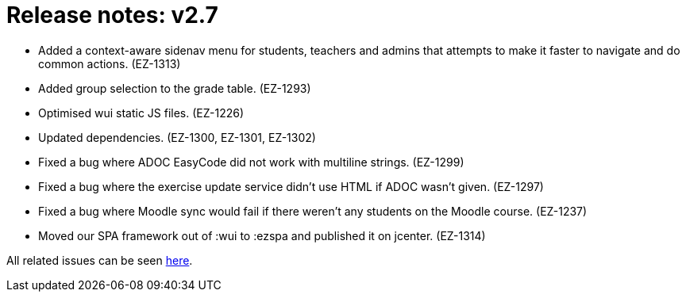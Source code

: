 

= Release notes: v2.7

* Added a context-aware sidenav menu for students, teachers and admins that attempts to make it faster to navigate and do common actions. (EZ-1313)
* Added group selection to the grade table. (EZ-1293)
* Optimised wui static JS files. (EZ-1226)
* Updated dependencies. (EZ-1300, EZ-1301, EZ-1302)
* Fixed a bug where ADOC EasyCode did not work with multiline strings. (EZ-1299)
* Fixed a bug where the exercise update service didn't use HTML if ADOC wasn't given. (EZ-1297)
* Fixed a bug where Moodle sync would fail if there weren't any students on the Moodle course. (EZ-1237)
* Moved our SPA framework out of :wui to :ezspa and published it on jcenter. (EZ-1314)


All related issues can be seen https://easy.myjetbrains.com/youtrack/issues?q=In%20release:%20v2.7%20[here].
